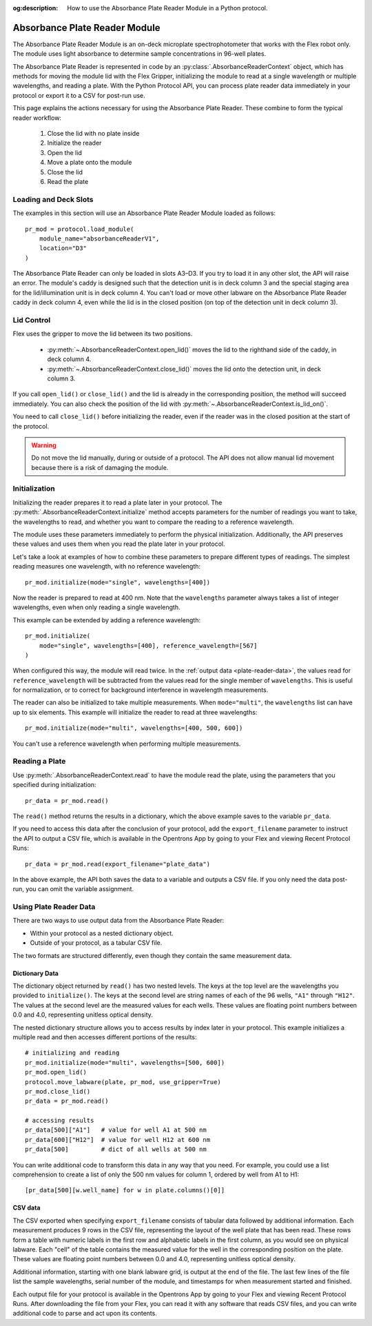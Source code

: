 :og:description: How to use the Absorbance Plate Reader Module in a Python protocol.

.. _absorbance-plate-reader-module:

******************************
Absorbance Plate Reader Module
******************************

The Absorbance Plate Reader Module is an on-deck microplate spectrophotometer that works with the Flex robot only. The module uses light absorbance to determine sample concentrations in 96-well plates.

The Absorbance Plate Reader is represented in code by an :py:class:`.AbsorbanceReaderContext` object, which has methods for moving the module lid with the Flex Gripper, initializing the module to read at a single wavelength or multiple wavelengths, and reading a plate. With the Python Protocol API, you can process plate reader data immediately in your protocol or export it to a CSV for post-run use.

This page explains the actions necessary for using the Absorbance Plate Reader. These combine to form the typical reader workflow:

  1. Close the lid with no plate inside
  2. Initialize the reader
  3. Open the lid
  4. Move a plate onto the module
  5. Close the lid
  6. Read the plate


Loading and Deck Slots
======================

The examples in this section will use an Absorbance Plate Reader Module loaded as follows::

    pr_mod = protocol.load_module(
        module_name="absorbanceReaderV1",
        location="D3"
    )

.. versionadded:: 2.21

The Absorbance Plate Reader can only be loaded in slots A3–D3. If you try to load it in any other slot, the API will raise an error. The module's caddy is designed such that the detection unit is in deck column 3 and the special staging area for the lid/illumination unit is in deck column 4. You can't load or move other labware on the Absorbance Plate Reader caddy in deck column 4, even while the lid is in the closed position (on top of the detection unit in deck column 3).

Lid Control
===========

Flex uses the gripper to move the lid between its two positions.

  - :py:meth:`~.AbsorbanceReaderContext.open_lid()` moves the lid to the righthand side of the caddy, in deck column 4.
  - :py:meth:`~.AbsorbanceReaderContext.close_lid()` moves the lid onto the detection unit, in deck column 3.

If you call ``open_lid()`` or ``close_lid()`` and the lid is already in the corresponding position, the method will succeed immediately. You can also check the position of the lid with :py:meth:`~.AbsorbanceReaderContext.is_lid_on()`.

You need to call ``close_lid()`` before initializing the reader, even if the reader was in the closed position at the start of the protocol.

.. warning::
    Do not move the lid manually, during or outside of a protocol. The API does not allow manual lid movement because there is a risk of damaging the module.

Initialization
==============

Initializing the reader prepares it to read a plate later in your protocol. The :py:meth:`.AbsorbanceReaderContext.initialize` method accepts parameters for the number of readings you want to take, the wavelengths to read, and whether you want to compare the reading to a reference wavelength.

The module uses these parameters immediately to perform the physical initialization. Additionally, the API preserves these values and uses them when you read the plate later in your protocol.

Let's take a look at examples of how to combine these parameters to prepare different types of readings. The simplest reading measures one wavelength, with no reference wavelength::

    pr_mod.initialize(mode="single", wavelengths=[400])

.. versionadded:: 2.21

Now the reader is prepared to read at 400 nm. Note that the ``wavelengths`` parameter always takes a list of integer wavelengths, even when only reading a single wavelength.

This example can be extended by adding a reference wavelength::

    pr_mod.initialize(
        mode="single", wavelengths=[400], reference_wavelength=[567]
    )

When configured this way, the module will read twice. In the :ref:`output data <plate-reader-data>`, the values read for ``reference_wavelength`` will be subtracted from the values read for the single member of ``wavelengths``. This is useful for normalization, or to correct for background interference in wavelength measurements.

The reader can also be initialized to take multiple measurements. When ``mode="multi"``, the ``wavelengths`` list can have up to six elements. This example will initialize the reader to read at three wavelengths::

    pr_mod.initialize(mode="multi", wavelengths=[400, 500, 600])

You can't use a reference wavelength when performing multiple measurements.


Reading a Plate
===============

Use :py:meth:`.AbsorbanceReaderContext.read` to have the module read the plate, using the parameters that you specified during initialization::

    pr_data = pr_mod.read()

.. versionadded:: 2.21

The ``read()`` method returns the results in a dictionary, which the above example saves to the variable ``pr_data``.

If you need to access this data after the conclusion of your protocol, add the ``export_filename`` parameter to instruct the API to output a CSV file, which is available in the Opentrons App by going to your Flex and viewing Recent Protocol Runs::

    pr_data = pr_mod.read(export_filename="plate_data")

In the above example, the API both saves the data to a variable and outputs a CSV file. If you only need the data post-run, you can omit the variable assignment.

.. _plate-reader-data:

Using Plate Reader Data
=======================

There are two ways to use output data from the Absorbance Plate Reader:

- Within your protocol as a nested dictionary object.
- Outside of your protocol, as a tabular CSV file.

The two formats are structured differently, even though they contain the same measurement data.

Dictionary Data
---------------

The dictionary object returned by ``read()`` has two nested levels. The keys at the top level are the wavelengths you provided to ``initialize()``. The keys at the second level are string names of each of the 96 wells, ``"A1"`` through ``"H12"``. The values at the second level are the measured values for each wells. These values are floating point numbers between 0.0 and 4.0, representing unitless optical density.

The nested dictionary structure allows you to access results by index later in your protocol. This example initializes a multiple read and then accesses different portions of the results::

    # initializing and reading
    pr_mod.initialize(mode="multi", wavelengths=[500, 600])
    pr_mod.open_lid()
    protocol.move_labware(plate, pr_mod, use_gripper=True)
    pr_mod.close_lid()
    pr_data = pr_mod.read()

    # accessing results
    pr_data[500]["A1"]   # value for well A1 at 500 nm
    pr_data[600]["H12"]  # value for well H12 at 600 nm
    pr_data[500]         # dict of all wells at 500 nm

You can write additional code to transform this data in any way that you need. For example, you could use a list comprehension to create a list of only the 500 nm values for column 1, ordered by well from A1 to H1::

    [pr_data[500][w.well_name] for w in plate.columns()[0]]

CSV data
--------

The CSV exported when specifying ``export_filename`` consists of tabular data followed by additional information. Each measurement produces 9 rows in the CSV file, representing the layout of the well plate that has been read. These rows form a table with numeric labels in the first row and alphabetic labels in the first column, as you would see on physical labware. Each "cell" of the table contains the measured value for the well in the corresponding position on the plate. These values are floating point numbers between 0.0 and 4.0, representing unitless optical density.

Additional information, starting with one blank labware grid, is output at the end of the file. The last few lines of the file list the sample wavelengths, serial number of the module, and timestamps for when measurement started and finished.

Each output file for your protocol is available in the Opentrons App by going to your Flex and viewing Recent Protocol Runs. After downloading the file from your Flex, you can read it with any software that reads CSV files, and you can write additional code to parse and act upon its contents.
